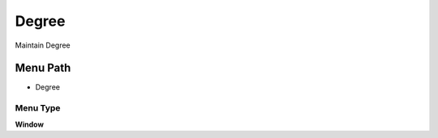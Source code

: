 
.. _functional-guide/menu/menu-degree:

======
Degree
======

Maintain Degree

Menu Path
=========


* Degree

Menu Type
---------
\ **Window**\ 


.. seealso::
    :ref:`functional-guide/window/window-degree`
